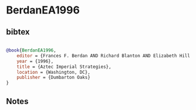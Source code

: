 * BerdanEA1996




** bibtex

#+NAME: bibtex
#+BEGIN_SRC bibtex

@book{BerdanEA1996,
    editor = {Frances F. Berdan AND Richard Blanton AND Elizabeth Hill Boone AND Mary G. Hodge AND Michael E. Smith AND Emily Umberger},
    year = {1996},
    title = {Aztec Imperial Strategies},
    location = {Washington, DC},
    publisher = {Dumbarton Oaks}
}

#+END_SRC




** Notes

